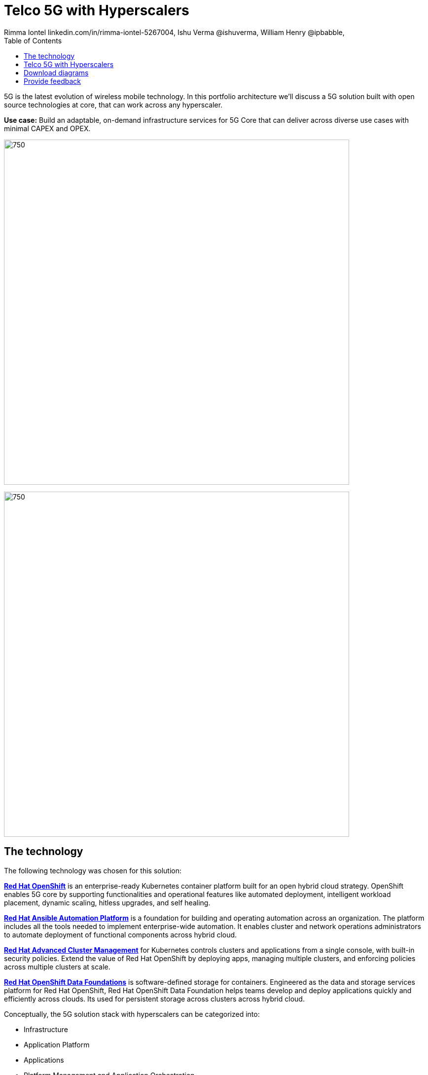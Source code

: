 = Telco 5G with Hyperscalers
 Rimma Iontel linkedin.com/in/rimma-iontel-5267004, Ishu Verma  @ishuverma, William Henry @ipbabble,
:homepage: https://gitlab.com/osspa/portfolio-architecture-examples
:imagesdir: images
:icons: font
:source-highlighter: prettify
:description: 5G is the latest evolution of wireless mobile technology. It can deliver a number of services from the network edge
:Keywords: Telco 5G, OpenShift, Ansible, Hybrid Cloud, Linux, Automation, Mobile Broadband
:toc: left
:toclevels: 5


5G is the latest evolution of wireless mobile technology. In this portfolio architecture we'll discuss a 5G solution
built with open source technologies at core, that can work across any hyperscaler.

*Use case:* Build an adaptable, on-demand infrastructure services for 5G Core that can deliver across diverse use
cases with minimal CAPEX and OPEX.

--
image:https://gitlab.com/osspa/portfolio-architecture-examples/-/raw/main/images/intro-marketectures/telco-5g-core-hyperscalers-marketing-slide.png[750,700]
--


--
image:https://gitlab.com/osspa/portfolio-architecture-examples/-/raw/main/images/logical-diagrams/telco5GC-generic-7-ld.png[750, 700]
--

== The technology
The following technology was chosen for this solution:

====
https://www.redhat.com/en/technologies/cloud-computing/openshift/try-it?intcmp=7013a00000318EWAAY[*Red Hat OpenShift*] is an enterprise-ready Kubernetes container platform built for an open hybrid cloud strategy.
OpenShift enables 5G core by supporting functionalities and operational features like automated deployment, intelligent
workload placement, dynamic scaling, hitless upgrades, and self healing.

https://www.redhat.com/en/technologies/management/ansible?intcmp=7013a00000318EWAAY[*Red Hat Ansible Automation Platform*] is a foundation for building and operating automation across an organization.
The platform includes all the tools needed to implement enterprise-wide automation. It enables cluster and network
operations administrators to automate deployment of functional components across hybrid cloud.

https://www.redhat.com/en/technologies/management/advanced-cluster-management?intcmp=7013a00000318EWAAY[*Red Hat Advanced Cluster Management*] for Kubernetes controls clusters and applications from a single console, with
built-in security policies. Extend the value of Red Hat OpenShift by deploying apps, managing multiple clusters, and
enforcing policies across multiple clusters at scale.

https://www.redhat.com/en/technologies/cloud-computing/openshift-data-foundation?intcmp=7013a00000318EWAAY[*Red Hat OpenShift Data Foundations*] is software-defined storage for containers. Engineered as the data and storage
services platform for Red Hat OpenShift, Red Hat OpenShift Data Foundation helps teams develop and deploy applications
quickly and efficiently across clouds. Its used for persistent storage across  clusters across hybrid cloud.
====

Conceptually, the 5G solution stack with hyperscalers can be categorized into:

* Infrastructure

* Application Platform

* Applications

* Platform Management and Application Orchestration

Infrastructure provides necessary compute, network and storage resources to the application platform. Application platform
accommodates the applications with declarative desired state consistency with facilities to perform scaling, healing and monitoring.
Applications provide the business logic they are aimed to deliver in a homogenous performant way (i.e. wider, stronger, faster 5G).
Management and orchestration allows dynamic scaling of end-to-end 5G solution, across multiple locations with automation.


== Telco 5G with Hyperscalers
--
image:https://gitlab.com/osspa/portfolio-architecture-examples/-/raw/main/images/schematic-diagrams/telco5GC-generic-7-sd.png[750, 700]
--
The messages from endpoints and Radio Access Network (RAN) are routed to the OpenShift clusters running on AWS and on
AWS Outposts in user plane/multi-access edge.

User Plane Function (UPF) handles packet processing and traffic aggregation of user traffic.

Access and Mobility Management Function (AMF) and Session Management Function (SMF) are part of the control plane. AMF handles
connections and mobility management tasks while SMF handles session management. AMF receives connection and session-related info
from the end devices, passing the session info to SMF, which establishes sessions by using UPF.

Policy Control Function (PCF) provides a framework for creating policies to be consumed by the other control plane network functions.

Authentication Server Function (AUSF) provides authentication and Unified Data Management (UDM) ensuring user
identification, authorization, and subscription management.

The following components provide the supplementary services:

* Network Repository Function (NRF) is used by AMF to select the correct SMF out of the pool.

* NRF and Network Slice Selection Function (NSSF) work together to support network slicing capabilities.

* Network Exposure Function (NEF) exposes 5G services and resources so third-party apps can more securely access 5G services.

* Application Function (AF) exposes an application layer for interacting with 5G network resources, retrieving resource info from
  PCF and exposing them.

The management service is provided by the Element Management System/Container Network Function Manager (EMS/CNFM) is responsible for
the application’s life cycle: provisioning, configuration, scaling, updates, etc. This component would be application specific, and
depending on the vendor implementation, would interact with the platform and the application over open or proprietary API
interfaces. This component is optional and its functionality might be rolled into the Orchestrator or implemented using Operators.

OpenShift Service Mesh is used for service discovery and exposure, and as a mechanism for specialized network handling, certificate
management, etc.

== Download diagrams
View and download all of the diagrams above in our open source tooling site.
--
https://www.redhat.com/architect/portfolio/tool/index.html?#gitlab.com/osspa/portfolio-architecture-examples/-/raw/main/diagrams/telco5GC-generic.drawio[[Open Diagrams]]
--

== Provide feedback
You can offer to help correct or enhance this architecture by filing an https://gitlab.com/osspa/portfolio-architecture-examples/-/blob/main/telco-5g-with-hyperscalers.adoc[issue or submitting a merge request against this Portfolio Architecture product in our GitLab repositories].
